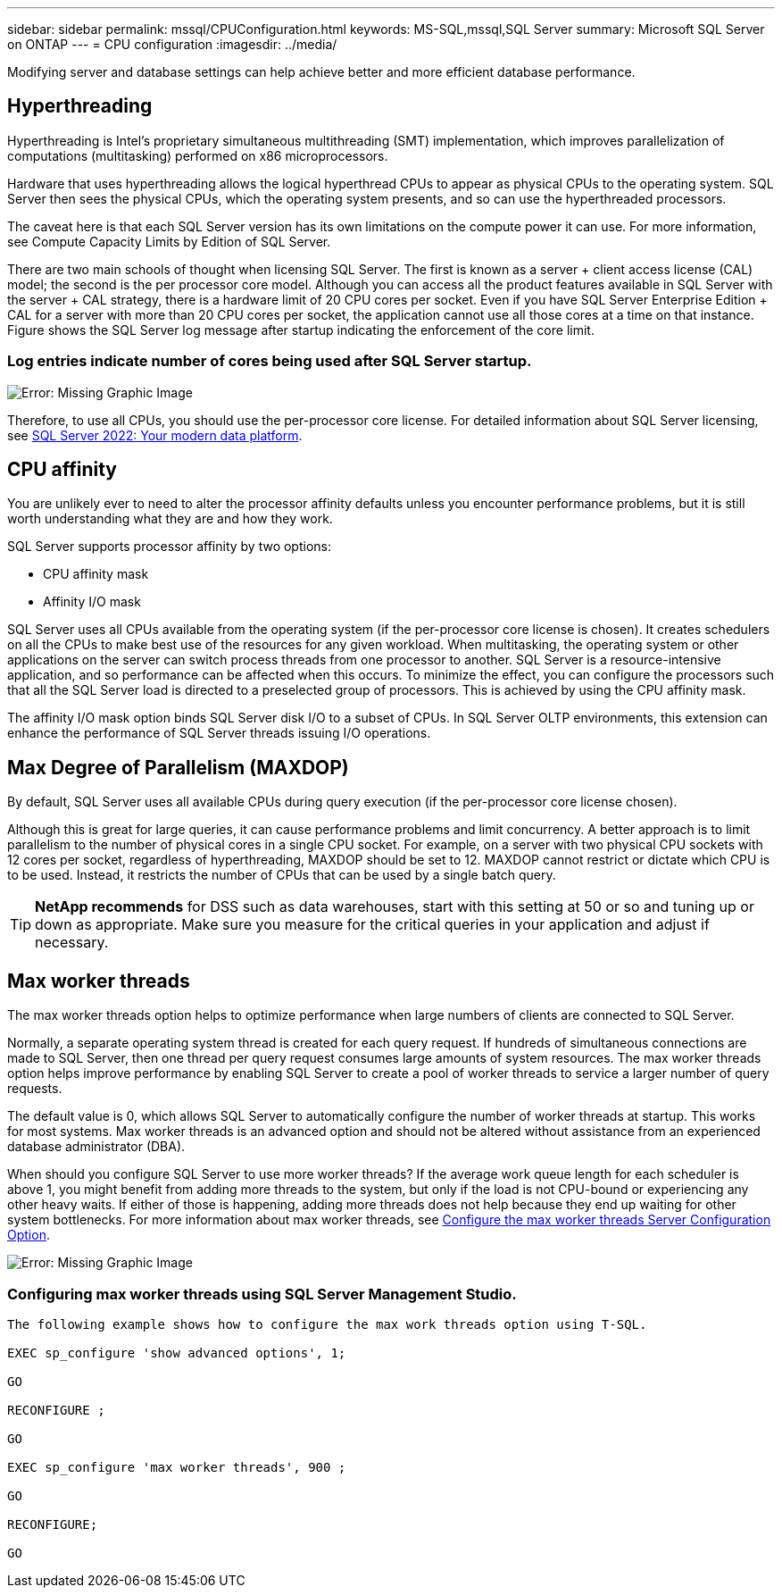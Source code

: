 ---
sidebar: sidebar
permalink: mssql/CPUConfiguration.html
keywords: MS-SQL,mssql,SQL Server
summary: Microsoft SQL Server on ONTAP
---
= CPU configuration
:imagesdir: ../media/

[.lead]
Modifying server and database settings can help achieve better and more efficient database performance.

== Hyperthreading
Hyperthreading is Intel's proprietary simultaneous multithreading (SMT) implementation, which improves parallelization of computations (multitasking) performed on x86 microprocessors.

Hardware that uses hyperthreading allows the logical hyperthread CPUs to appear as physical CPUs to the operating system. SQL Server then sees the physical CPUs, which the operating system presents, and so can use the hyperthreaded processors.

The caveat here is that each SQL Server version has its own limitations on the compute power it can use. For more information, see Compute Capacity Limits by Edition of SQL Server.

There are two main schools of thought when licensing SQL Server. The first is known as a server + client access license (CAL) model; the second is the per processor core model. Although you can access all the product features available in SQL Server with the server + CAL strategy, there is a hardware limit of 20 CPU cores per socket. Even if you have SQL Server Enterprise Edition + CAL for a server with more than 20 CPU cores per socket, the application cannot use all those cores at a time on that instance. Figure shows the SQL Server log message after startup indicating the enforcement of the core limit.

=== Log entries indicate number of cores being used after SQL Server startup.

image:hyperthreading.png[Error: Missing Graphic Image]

Therefore, to use all CPUs, you should use the per-processor core license. For detailed information about SQL Server licensing, see link:https://www.microsoft.com/en-us/sql-server/sql-server-2022-comparison[SQL Server 2022: Your modern data platform^].

== CPU affinity
You are unlikely ever to need to alter the processor affinity defaults unless you encounter performance problems, but it is still worth understanding what they are and how they work.

SQL Server supports processor affinity by two options:

* CPU affinity mask
* Affinity I/O mask

SQL Server uses all CPUs available from the operating system (if the per-processor core license is chosen). It creates schedulers on all the CPUs to make best use of the resources for any given workload. When multitasking, the operating system or other applications on the server can switch process threads from one processor to another. SQL Server is a resource-intensive application, and so performance can be affected when this occurs. To minimize the effect, you can configure the processors such that all the SQL Server load is directed to a preselected group of processors. This is achieved by using the CPU affinity mask.

The affinity I/O mask option binds SQL Server disk I/O to a subset of CPUs. In SQL Server OLTP environments, this extension can enhance the performance of SQL Server threads issuing I/O operations.

== Max Degree of Parallelism (MAXDOP)
By default, SQL Server uses all available CPUs during query execution (if the per-processor core license chosen). 

Although this is great for large queries, it can cause performance problems and limit concurrency. A better approach is to limit parallelism to the number of physical cores in a single CPU socket. For example, on a server with two physical CPU sockets with 12 cores per socket, regardless of hyperthreading, MAXDOP should be set to 12. MAXDOP cannot restrict or dictate which CPU is to be used. Instead, it restricts the number of CPUs that can be used by a single batch query.

[TIP]
*NetApp recommends* for DSS such as data warehouses, start with this setting at 50 or so and tuning up or down as appropriate. Make sure you measure for the critical queries in your application and adjust if necessary.

== Max worker threads
The max worker threads option helps to optimize performance when large numbers of clients are connected to SQL Server.

Normally, a separate operating system thread is created for each query request. If hundreds of simultaneous connections are made to SQL Server, then one thread per query request consumes large amounts of system resources. The max worker threads option helps improve performance by enabling SQL Server to create a pool of worker threads to service a larger number of query requests.

The default value is 0, which allows SQL Server to automatically configure the number of worker threads at startup. This works for most systems. Max worker threads is an advanced option and should not be altered without assistance from an experienced database administrator (DBA).

When should you configure SQL Server to use more worker threads? If the average work queue length for each scheduler is above 1, you might benefit from adding more threads to the system, but only if the load is not CPU-bound or experiencing any other heavy waits. If either of those is happening, adding more threads does not help because they end up waiting for other system bottlenecks. For more information about max worker threads, see link:https://learn.microsoft.com/en-us/sql/database-engine/configure-windows/configure-the-max-worker-threads-server-configuration-option?view=sql-server-ver16&redirectedfrom=MSDN[Configure the max worker threads Server Configuration Option^]. 

image:max-worker-threads.png[Error: Missing Graphic Image]

=== Configuring max worker threads using SQL Server Management Studio.
....
The following example shows how to configure the max work threads option using T-SQL.

EXEC sp_configure 'show advanced options', 1;  

GO  

RECONFIGURE ;  

GO  

EXEC sp_configure 'max worker threads', 900 ;  

GO  

RECONFIGURE;  

GO
....